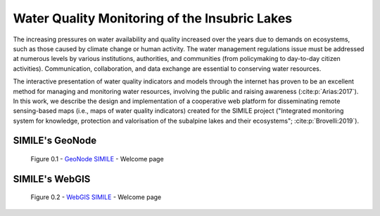 .. _0.1:

Water Quality Monitoring of the Insubric Lakes
==============================================


The increasing pressures on water availability and quality increased over the years due to demands on ecosystems, such as those caused by climate change or human activity. The water management regulations issue must be addressed at numerous levels by various institutions, authorities, and communities (from policymaking to day-to-day citizen activities). Communication, collaboration, and data exchange are essential to conserving water resources.

The interactive presentation of water quality indicators and models through the internet has proven to be an excellent method for managing and monitoring water resources, involving the public and raising awareness (:cite:p:`Arias:2017`). In this work, we describe the design and implementation of a cooperative web platform for disseminating remote sensing-based maps (i.e., maps of water quality indicators) created for the SIMILE project ("Integrated monitoring system for knowledge, protection and valorisation of the subalpine lakes and their ecosystems"; :cite:p:`Brovelli:2019`).

SIMILE's GeoNode 
----------------

.. figure:: /_static/img/geonode_wp.png
    :width: 100%
    :alt: SIMILE GeoNode - Welcome Page

    Figure 0.1 - `GeoNode SIMILE <https://www.geonode.eo.simile.polimi.it/>`_ - Welcome page


SIMILE's WebGIS 
----------------

.. figure:: /_static/img/webgis_wp.png
    :width: 100%
    :alt: SIMILE WebGIS - Welcome Page

    Figure 0.2 - `WebGIS SIMILE <https://www.webgis.eo.simile.polimi.it/>`_ - Welcome page

.. seealso::
    .. bibliography::

        